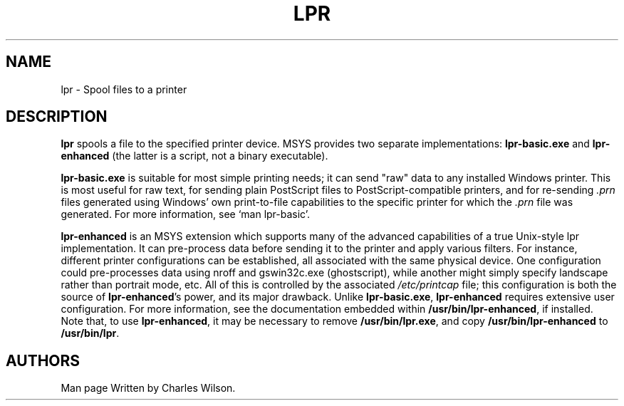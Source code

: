 .\"             -*-Nroff-*-
.\"  Freely distributable under the terms of the GPL
.TH LPR 1 "11 Sep 2009 " "" ""
.SH NAME
lpr \- Spool files to a printer
.SH DESCRIPTION
\fBlpr\fP spools a file to the specified printer device. MSYS provides
two separate implementations: \fBlpr-basic.exe\fP and \fBlpr-enhanced\fP
(the latter is a script, not a binary executable).

\fBlpr-basic.exe\fP is suitable for most simple printing needs; it can
send "raw" data to any installed Windows printer. This is most useful
for raw text, for sending plain PostScript files to PostScript-compatible
printers, and for re-sending \fI.prn\fP files generated using Windows'
own print-to-file capabilities to the specific printer for which the
\fI.prn\fP file was generated. For more information, see `man lpr-basic'.

\fBlpr-enhanced\fP is an MSYS extension which supports many of the advanced
capabilities of a true Unix-style lpr implementation. It can pre-process
data before sending it to the printer and apply various filters. For
instance, different printer configurations can be established, all associated
with the same physical device.  One configuration could pre-processes data
using nroff and gswin32c.exe (ghostscript), while another might simply specify
landscape rather than portrait mode, etc.  All of this is controlled by the
associated \fI/etc/printcap\fP file; this configuration is both the source of
\fBlpr-enhanced\fP's power, and its major drawback. Unlike \fBlpr-basic.exe\fP,
\fBlpr-enhanced\fP requires extensive user configuration. For more information,
see the documentation embedded within \fB/usr/bin/lpr-enhanced\fP, if installed.
Note that, to use \fBlpr-enhanced\fP, it may be necessary to remove
\fB/usr/bin/lpr.exe\fP, and copy \fB/usr/bin/lpr-enhanced\fP to \fB/usr/bin/lpr\fP.
.SH AUTHORS
Man page Written by Charles Wilson.

